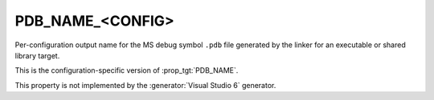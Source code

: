 PDB_NAME_<CONFIG>
-----------------

Per-configuration output name for the MS debug symbol ``.pdb`` file
generated by the linker for an executable or shared library target.

This is the configuration-specific version of :prop_tgt:`PDB_NAME`.

This property is not implemented by the :generator:`Visual Studio 6`
generator.
